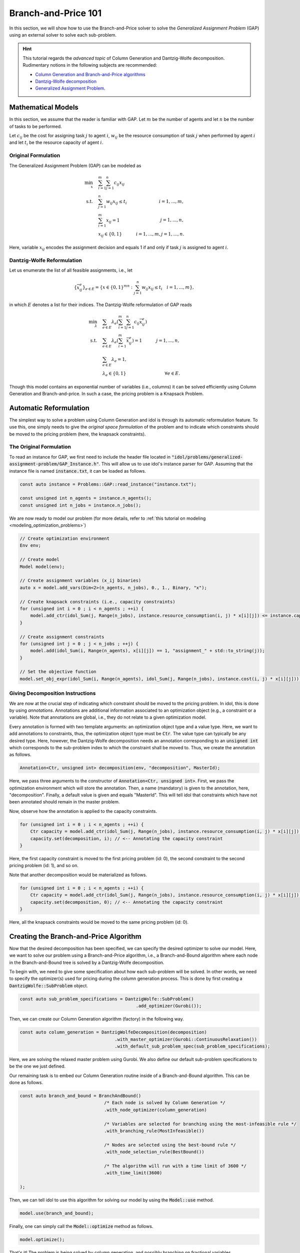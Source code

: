 .. _tutorials_dantzig_wolfe_gap:

.. role:: cpp(code)
   :language: cpp

Branch-and-Price 101
====================

In this section, we will show how to use the Branch-and-Price solver to solve the *Generalized Assignment Problem* (GAP)
using an external solver to solve each sub-problem.

.. hint::

    This tutorial regards the `advanced topic` of Column Generation and Dantzig-Wolfe decomposition.
    Rudimentary notions in the following subjects are recommended:

    - `Column Generation and Branch-and-Price algorithms <https://en.wikipedia.org/wiki/Column_generation>`_
    - `Dantzig-Wolfe decomposition <https://en.wikipedia.org/wiki/Dantzig%E2%80%93Wolfe_decomposition>`_
    - `Generalized Assignment Problem <https://en.wikipedia.org/wiki/Generalized_assignment_problem>`_.

.. seealso::

    A `Benchmark on Generalized Assignment Problem <https://hlefebvr.github.io/idol-benchmark-gap/GAP.render.html>`_ is
    available.

Mathematical Models
-------------------

In this section, we assume that the reader is familiar with GAP.
Let :math:`m` be the number of agents and let :math:`n` be the number of tasks to be performed.

Let :math:`c_{ij}` be the cost for assigning task :math:`j` to agent :math:`i`, :math:`w_{ij}` be the resource
consumption of task :math:`j` when performed by agent :math:`i` and let :math:`t_i` be the resource capacity of agent
:math:`i`.

Original Formulation
^^^^^^^^^^^^^^^^^^^^

The Generalized Assignment Problem (GAP) can be modeled as

.. math::

    \min_x \quad & \sum_{i=1}^m\sum_{j=1}^n c_{ij} x_{ij} \\
    \textrm{s.t.} \quad & \sum_{j=1}^n w_{ij} x_{ij} \le t_i & i=1,...,m, \\
    & \sum_{i=1}^m x_{ij} = 1 & j = 1,...,n, \\
    & x_{ij}\in\{0,1\} & i=1,...,m, j=1,...,n.

Here, variable :math:`x_{ij}` encodes the assignment decision and equals 1 if and only if task :math:`j` is assigned to
agent :math:`i`.

Dantzig-Wolfe Reformulation
^^^^^^^^^^^^^^^^^^^^^^^^^^^

Let us enumerate the list of all feasible assignments, i.e., let

.. math::

    \{\bar x^e_{ij} \}_{e\in E} = \left\{ x \in \{ 0,1 \}^{mn} : \sum_{j=1}^n w_{ij}x_{ij} \le t_i \quad i=1,...,m \right\},

in which :math:`E` denotes a list for their indices. The Dantzig-Wolfe reformulation of GAP reads

.. math::

    \min_{\lambda} \quad & \sum_{e\in E} \lambda_e\left( \sum_{i=1}^m\sum_{j=1}^n c_{ij}\bar x_{ij}^e \right) \\
    \textrm{s.t.} \quad & \sum_{e\in E} \lambda_e \left( \sum_{i=1}^m \bar x_{ij}^e \right) = 1 & j=1,...,n, \\
    & \sum_{e\in E} \lambda_e = 1, \\
    & \lambda_e \in \{ 0, 1 \} & \forall e\in E.

Though this model contains an exponential number of variables (i.e., columns) it can be solved efficiently using
Column Generation and Branch-and-price. In such a case, the pricing problem is a Knapsack Problem.

Automatic Reformulation
-----------------------

The simplest way to solve a problem using Column Generation and idol is through its automatic reformulation feature.
To use this, one simply needs to give the *original space formulation* of the problem
and to indicate which constraints should be moved to the pricing problem (here, the knapsack constraints).

The Original Formulation
^^^^^^^^^^^^^^^^^^^^^^^^

To read an instance for GAP, we first need to include the header file located in :code:`"idol/problems/generalized-assignment-problem/GAP_Instance.h"`.
This will allow us to use idol's instance parser for GAP.
Assuming that the instance file is named :code:`instance.txt`, it can be loaded as follows.

.. code-block:: cpp

    const auto instance = Problems::GAP::read_instance("instance.txt");

    const unsigned int n_agents = instance.n_agents();
    const unsigned int n_jobs = instance.n_jobs();

We are now ready to model our problem (for more details, refer to :ref:`this tutorial on modeling <modeling_optimization_problems>`)

.. code-block:: cpp

    // Create optimization environment
    Env env;

    // Create model
    Model model(env);

    // Create assignment variables (x_ij binaries)
    auto x = model.add_vars(Dim<2>(n_agents, n_jobs), 0., 1., Binary, "x");

    // Create knapsack constraints (i.e., capacity constraints)
    for (unsigned int i = 0 ; i < n_agents ; ++i) {
        model.add_ctr(idol_Sum(j, Range(n_jobs), instance.resource_consumption(i, j) * x[i][j]) <= instance.capacity(i), "capacity_" + std::to_string(i));
    }

    // Create assignment constraints
    for (unsigned int j = 0 ; j < n_jobs ; ++j) {
        model.add(idol_Sum(i, Range(n_agents), x[i][j]) == 1, "assignment_" + std::to_string(j));
    }

    // Set the objective function
    model.set_obj_expr(idol_Sum(i, Range(n_agents), idol_Sum(j, Range(n_jobs), instance.cost(i, j) * x[i][j])));

Giving Decomposition Instructions
^^^^^^^^^^^^^^^^^^^^^^^^^^^^^^^^^

We are now at the crucial step of indicating which constraint should be moved to the pricing problem. In idol, this is done by using
*annotations*. Annotations are additional information associated to an optimization object (e.g., a constraint or a variable).
Note that annotations are global, i.e., they do not relate to a given optimization model.

Every annotation is formed with two template arguments: an optimization object type and a value type. Here, we want to add
annotations to constraints, thus, the optimization object type must be :code:`Ctr`. The value type can typically be any desired
type. Here, however, the Dantzig-Wolfe decomposition needs an annotation corresponding to an :code:`unsigned int` which corresponds
to the sub-problem index to which the constraint shall be moved to. Thus, we create the annotation as follows.

.. code-block:: cpp

     Annotation<Ctr, unsigned int> decomposition(env, "decomposition", MasterId);

Here, we pass three arguments to the constructor of :code:`Annotation<Ctr, unsigned int>`. First, we pass the optimization
environment which will store the annotation. Then, a name (mandatory) is given to the annotation, here, "decomposition".
Finally, a default value is given and equals "MasterId". This will tell idol that constraints which have not been annotated
should remain in the master problem.

Now, observe how the annotation is applied to the capacity constraints.

.. code:: cpp

    for (unsigned int i = 0 ; i < n_agents ; ++i) {
        Ctr capacity = model.add_ctr(idol_Sum(j, Range(n_jobs), instance.resource_consumption(i, j) * x[i][j]) <= instance.capacity(i), "capacity_" + std::to_string(i));
        capacity.set(decomposition, i); // <-- Annotating the capacity constraint
    }

Here, the first capacity constraint is moved to the first pricing problem (id: 0),
the second constraint to the second pricing problem (id: 1), and so on.

Note that another decomposition would be materialized as follows.

.. code:: cpp

    for (unsigned int i = 0 ; i < n_agents ; ++i) {
        Ctr capacity = model.add_ctr(idol_Sum(j, Range(n_jobs), instance.resource_consumption(i, j) * x[i][j]) <= instance.capacity(i), "capacity_" + std::to_string(i));
        capacity.set(decomposition, 0); // <-- Annotating the capacity constraint
    }

Here, all the knapsack constraints would be moved to the same pricing problem (id: 0).

Creating the Branch-and-Price Algorithm
---------------------------------------

Now that the desired decomposition has been specified, we can specify the desired optimizer to solve our model.
Here, we want to solve our problem using a Branch-and-Price algorithm, i.e., a Branch-and-Bound algorithm where each node
in the Branch-and-Bound tree is solved by a Dantzig-Wolfe decomposition.

To begin with, we need to give some specification about how each sub-problem will be solved. In other words, we need
to specify the optimizer(s) used for pricing during the column generation process. This is done by first creating a
:code:`DantzigWolfe::SubProblem` object.

.. code:: cpp

    const auto sub_problem_specifications = DantzigWolfe::SubProblem()
                                                .add_optimizer(Gurobi());

Then, we can create our Column Generation algorithm (factory) in the following way.

.. code:: cpp

    const auto column_generation = DantzigWolfeDecomposition(decomposition)
                                        .with_master_optimizer(Gurobi::ContinuousRelaxation())
                                        .with_default_sub_problem_spec(sub_problem_specifications);

Here, we are solving the relaxed master problem using Gurobi. We also define our default sub-problem specifications to
be the one we just defined.

Our remaining task is to embed our Column Generation routine inside of a Branch-and-Bound algorithm.
This can be done as follows.

.. code:: cpp

    const auto branch_and_bound = BranchAndBound()
                                    /* Each node is solved by Column Generation */
                                    .with_node_optimizer(column_generation)

                                    /* Variables are selected for branching using the most-infeasible rule */
                                    .with_branching_rule(MostInfeasible())

                                    /* Nodes are selected using the best-bound rule */
                                    .with_node_selection_rule(BestBound())

                                    /* The algorithm will run with a time limit of 3600 */
                                    .with_time_limit(3600)

    );

Then, we can tell idol to use this algorithm for solving our model by using the :code:`Model::use` method.

.. code:: cpp

    model.use(branch_and_bound);

Finally, one can simply call the :code:`Model::optimize` method as follows.

.. code:: cpp

    model.optimize();


That's it! The problem is being solved by column generation, and possibly branching on fractional variables.

.. hint::

    Note that it is possible to obtain logs using the `with_log_level` method on the desired optimizer.
    For instance, one may want to have
    logs for the branch-and-bound optimizer. Then, one should do as follows.

    .. code:: cpp

        model.use(
            BranchAndBound()

                /* ... omitting identical details */

                .with_log_level(Info, Blue)
        );

The rest remains unchanged and one can use :code:`Model::optimize` to solve the problem and retrieve the solution
through methods like :code:`Model::get_status` and :code:`Model::get_var_primal`.

.. admonition:: Example

    Here, we can solve our model using a Dantzig-Wolfe decomposition.

    .. code-block::

        model.optimize();

        std::cout << save_primal(model) << std::endl;

    This will produce the following output (e.g.).

    .. code-block:: text

        [2023-04-07 13:45:44]   [info]  [dantzig-wolfe] <Type=Master> <Iter=0> <TimT=0.00> <TimI=0.00> <Stat=Optimal> <Reas=Proved> <ObjVal=110000> <NGen=0> <BestBnd=-inf> <BestObj=110000.00> <RGap=90909090909090928.00 %> <AGap=+inf>
        [2023-04-07 13:45:44]   [info]  [dantzig-wolfe] <Type=Pricing> <Iter=0> <TimT=0.00> <TimI=0.00> <Stat=Optimal> <Reas=Proved> <Obj=-50093.00000> <NGen=0> <BestBnd=-inf> <BestObj=110000.00000> <RGap=90909090909090928.00000 %> <AGap=+inf>
        [2023-04-07 13:45:44]   [info]  [dantzig-wolfe] <Type=Pricing> <Iter=0> <TimT=0.00> <TimI=0.00> <Stat=Optimal> <Reas=Proved> <Obj=-40096.00000> <NGen=0> <BestBnd=-inf> <BestObj=110000.00000> <RGap=90909090909090928.00000 %> <AGap=+inf>
        [2023-04-07 13:45:44]   [info]  [dantzig-wolfe] <Type=Pricing> <Iter=0> <TimT=0.00> <TimI=0.00> <Stat=Optimal> <Reas=Proved> <Obj=-30068.00000> <NGen=0> <BestBnd=-inf> <BestObj=110000.00000> <RGap=90909090909090928.00000 %> <AGap=+inf>
        [2023-04-07 13:45:44]   [info]  [dantzig-wolfe] <Type=Master> <Iter=10> <TimT=0.01> <TimI=0.00> <Stat=Optimal> <Reas=Proved> <ObjVal=-242.5> <NGen=1> <BestBnd=-277.86> <BestObj=-242.50> <RGap=14.58 %> <AGap=35.36>
        [2023-04-07 13:45:44]   [info]  [dantzig-wolfe] <Type=Pricing> <Iter=10> <TimT=0.01> <TimI=0.00> <Stat=Optimal> <Reas=Proved> <Obj=-7.90269> <NGen=1> <BestBnd=-277.85653> <BestObj=-242.50000> <RGap=14.58001 %> <AGap=35.35653>
        [2023-04-07 13:45:44]   [info]  [dantzig-wolfe] <Type=Pricing> <Iter=10> <TimT=0.01> <TimI=0.00> <Stat=Optimal> <Reas=Proved> <Obj=-14.49817> <NGen=1> <BestBnd=-277.85653> <BestObj=-242.50000> <RGap=14.58001 %> <AGap=35.35653>
        [2023-04-07 13:45:44]   [info]  [dantzig-wolfe] <Type=Pricing> <Iter=10> <TimT=0.01> <TimI=0.00> <Stat=Optimal> <Reas=Proved> <Obj=-1.36131> <NGen=1> <BestBnd=-277.85653> <BestObj=-242.50000> <RGap=14.58001 %> <AGap=35.35653>
        [2023-04-07 13:45:44]   [info]  [dantzig-wolfe] <Type=Master> <Iter=16> <TimT=0.02> <TimI=0.00> <Stat=Optimal> <Reas=Proved> <ObjVal=-242.5> <NGen=0> <BestBnd=-242.51> <BestObj=-242.50> <RGap=0.00 %> <AGap=0.01>
        [2023-04-07 13:45:44]   [info]  [branch-and-bound]      <Node=   0 > <TimT=   0.02> <TimI=   0.02> <Levl=  0> <Stat=1> <Reas=0> <ObjVal=  -242.50> <BestBnd=     -inf> <BestObj=     +inf> <RelGap=200.00> <AbsGap= +inf>
        [2023-04-07 13:45:44]   [info]  [branch-and-bound]      <Node=   H-> <TimT=   0.02> <TimI=   0.02> <Levl=  0> <Stat=1> <Reas=1> <ObjVal=  -233.00> <BestBnd=     -inf> <BestObj=  -233.00> <RelGap=42918454935603896320.00> <AbsGap= +inf>
        [2023-04-07 13:45:44]   [info]  [branch-and-bound]      <Node=   0+> <TimT=   0.02> <TimI=   0.02> <Levl=  0> <Stat=1> <Reas=0> <ObjVal=  -242.50> <BestBnd=  -242.50> <BestObj=  -233.00> <RelGap= 4.08> <AbsGap= 9.50>
        [2023-04-07 13:45:44]   [info]  [dantzig-wolfe] <Type=Master> <Iter=0> <TimT=0.00> <TimI=0.00> <Stat=Optimal> <Reas=Proved> <ObjVal=-233> <NGen=0> <BestBnd=-inf> <BestObj=-233.00> <RGap=42918454935603896320.00 %> <AGap=+inf>
        [2023-04-07 13:45:44]   [info]  [dantzig-wolfe] <Type=Pricing> <Iter=0> <TimT=0.00> <TimI=0.00> <Stat=Optimal> <Reas=Proved> <Obj=-22579.50000> <NGen=0> <BestBnd=-inf> <BestObj=-233.00000> <RGap=42918454935603896320.00000 %> <AGap=+inf>
        [2023-04-07 13:45:44]   [info]  [dantzig-wolfe] <Type=Pricing> <Iter=0> <TimT=0.00> <TimI=0.00> <Stat=Optimal> <Reas=Proved> <Obj=-17547.50000> <NGen=0> <BestBnd=-inf> <BestObj=-233.00000> <RGap=42918454935603896320.00000 %> <AGap=+inf>
        [2023-04-07 13:45:44]   [info]  [dantzig-wolfe] <Type=Pricing> <Iter=0> <TimT=0.00> <TimI=0.00> <Stat=Optimal> <Reas=Proved> <Obj=-17552.50000> <NGen=0> <BestBnd=-inf> <BestObj=-233.00000> <RGap=42918454935603896320.00000 %> <AGap=+inf>
        [2023-04-07 13:45:44]   [info]  [dantzig-wolfe] <Type=Master> <Iter=10> <TimT=0.01> <TimI=0.00> <Stat=Optimal> <Reas=Proved> <ObjVal=-233> <NGen=2> <BestBnd=-235.81> <BestObj=-233.00> <RGap=1.21 %> <AGap=2.81>
        [2023-04-07 13:45:44]   [info]  [dantzig-wolfe] <Type=Pricing> <Iter=10> <TimT=0.01> <TimI=0.00> <Stat=Optimal> <Reas=Proved> <Obj=-0.25760> <NGen=2> <BestBnd=-235.80933> <BestObj=-233.00000> <RGap=1.20572 %> <AGap=2.80933>
        [2023-04-07 13:45:44]   [info]  [dantzig-wolfe] <Type=Pricing> <Iter=10> <TimT=0.01> <TimI=0.00> <Stat=Optimal> <Reas=Proved> <Obj=-0.22397> <NGen=2> <BestBnd=-235.80933> <BestObj=-233.00000> <RGap=1.20572 %> <AGap=2.80933>
        [2023-04-07 13:45:44]   [info]  [dantzig-wolfe] <Type=Pricing> <Iter=10> <TimT=0.01> <TimI=0.00> <Stat=Optimal> <Reas=Proved> <Obj=-0.36123> <NGen=2> <BestBnd=-235.80933> <BestObj=-233.00000> <RGap=1.20572 %> <AGap=2.80933>
        [2023-04-07 13:45:44]   [info]  [dantzig-wolfe] <Type=Master> <Iter=13> <TimT=0.01> <TimI=0.00> <Stat=Optimal> <Reas=Proved> <ObjVal=-233> <NGen=2> <BestBnd=-233.02> <BestObj=-233.00> <RGap=0.01 %> <AGap=0.02>
        [2023-04-07 13:45:44]   [info]  [dantzig-wolfe] <Type=Master> <Iter=0> <TimT=0.00> <TimI=0.00> <Stat=Optimal> <Reas=Proved> <ObjVal=4747> <NGen=0> <BestBnd=-inf> <BestObj=4747.00> <RGap=2106593638087168512.00 %> <AGap=+inf>
        [2023-04-07 13:45:44]   [info]  [dantzig-wolfe] <Type=Pricing> <Iter=0> <TimT=0.00> <TimI=0.00> <Stat=Optimal> <Reas=Proved> <Obj=-12451.00000> <NGen=0> <BestBnd=-inf> <BestObj=4747.00000> <RGap=2106593638087168512.00000 %> <AGap=+inf>
        [2023-04-07 13:45:44]   [info]  [dantzig-wolfe] <Type=Pricing> <Iter=0> <TimT=0.00> <TimI=0.00> <Stat=Optimal> <Reas=Proved> <Obj=-7492.00000> <NGen=0> <BestBnd=-inf> <BestObj=4747.00000> <RGap=2106593638087168512.00000 %> <AGap=+inf>
        [2023-04-07 13:45:44]   [info]  [dantzig-wolfe] <Type=Pricing> <Iter=0> <TimT=0.00> <TimI=0.00> <Stat=Optimal> <Reas=Proved> <Obj=0.00000> <NGen=0> <BestBnd=-inf> <BestObj=4747.00000> <RGap=2106593638087168512.00000 %> <AGap=+inf>
        [2023-04-07 13:45:44]   [info]  [dantzig-wolfe] <Type=Master> <Iter=8> <TimT=0.01> <TimI=0.00> <Stat=Optimal> <Reas=Proved> <ObjVal=-218> <NGen=1> <BestBnd=-224.13> <BestObj=-218.00> <RGap=2.81 %> <AGap=6.13>

        +-----------------------
        | Status: Optimal
        | Reason: Proved
        | ObjVal: -233.00
        | Values:
        | 	x_1_7 = 1.00
        | 	x_2_0 = 1.00
        | 	x_2_1 = 1.00
        | 	x_1_4 = 1.00
        | 	x_1_5 = 1.00
        | 	x_0_6 = 1.00
        | 	x_0_2 = 1.00
        | 	x_0_3 = 1.00
        +-----------------------
